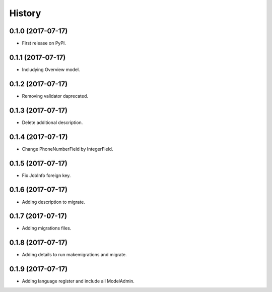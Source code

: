 .. :changelog:

History
-------

0.1.0 (2017-07-17)
++++++++++++++++++

* First release on PyPI.

0.1.1 (2017-07-17)
++++++++++++++++++

* Includying Overview model.

0.1.2 (2017-07-17)
++++++++++++++++++

* Removing validator daprecated.

0.1.3 (2017-07-17)
++++++++++++++++++

* Delete additional description.

0.1.4 (2017-07-17)
++++++++++++++++++

* Change PhoneNumberField by IntegerField.

0.1.5 (2017-07-17)
++++++++++++++++++

* Fix JobInfo foreign key.

0.1.6 (2017-07-17)
++++++++++++++++++

* Adding description to migrate.

0.1.7 (2017-07-17)
++++++++++++++++++

* Adding migrations files.

0.1.8 (2017-07-17)
++++++++++++++++++

* Adding details to run makemigrations and migrate.

0.1.9 (2017-07-17)
++++++++++++++++++

* Adding language register and include all ModelAdmin.
